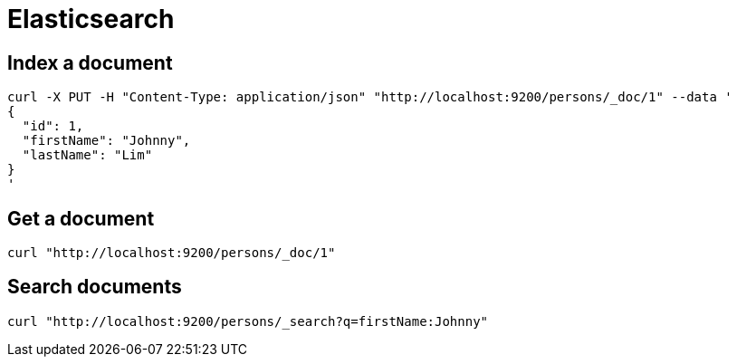 = Elasticsearch

== Index a document

```
curl -X PUT -H "Content-Type: application/json" "http://localhost:9200/persons/_doc/1" --data '
{
  "id": 1,
  "firstName": "Johnny",
  "lastName": "Lim"
}
'
```

== Get a document

```
curl "http://localhost:9200/persons/_doc/1"
```

== Search documents

```
curl "http://localhost:9200/persons/_search?q=firstName:Johnny"
```
